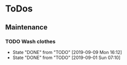 
* ToDos
** Maintenance
*** TODO Wash clothes
    SCHEDULED: <2019-09-16 Mon +1w>
    :PROPERTIES:
    :LAST_REPEAT: [2019-09-09 Mon 16:12]
    :END:
    - State "DONE"       from "TODO"       [2019-09-09 Mon 16:12]
    - State "DONE"       from "TODO"       [2019-09-01 Sun 07:10]
